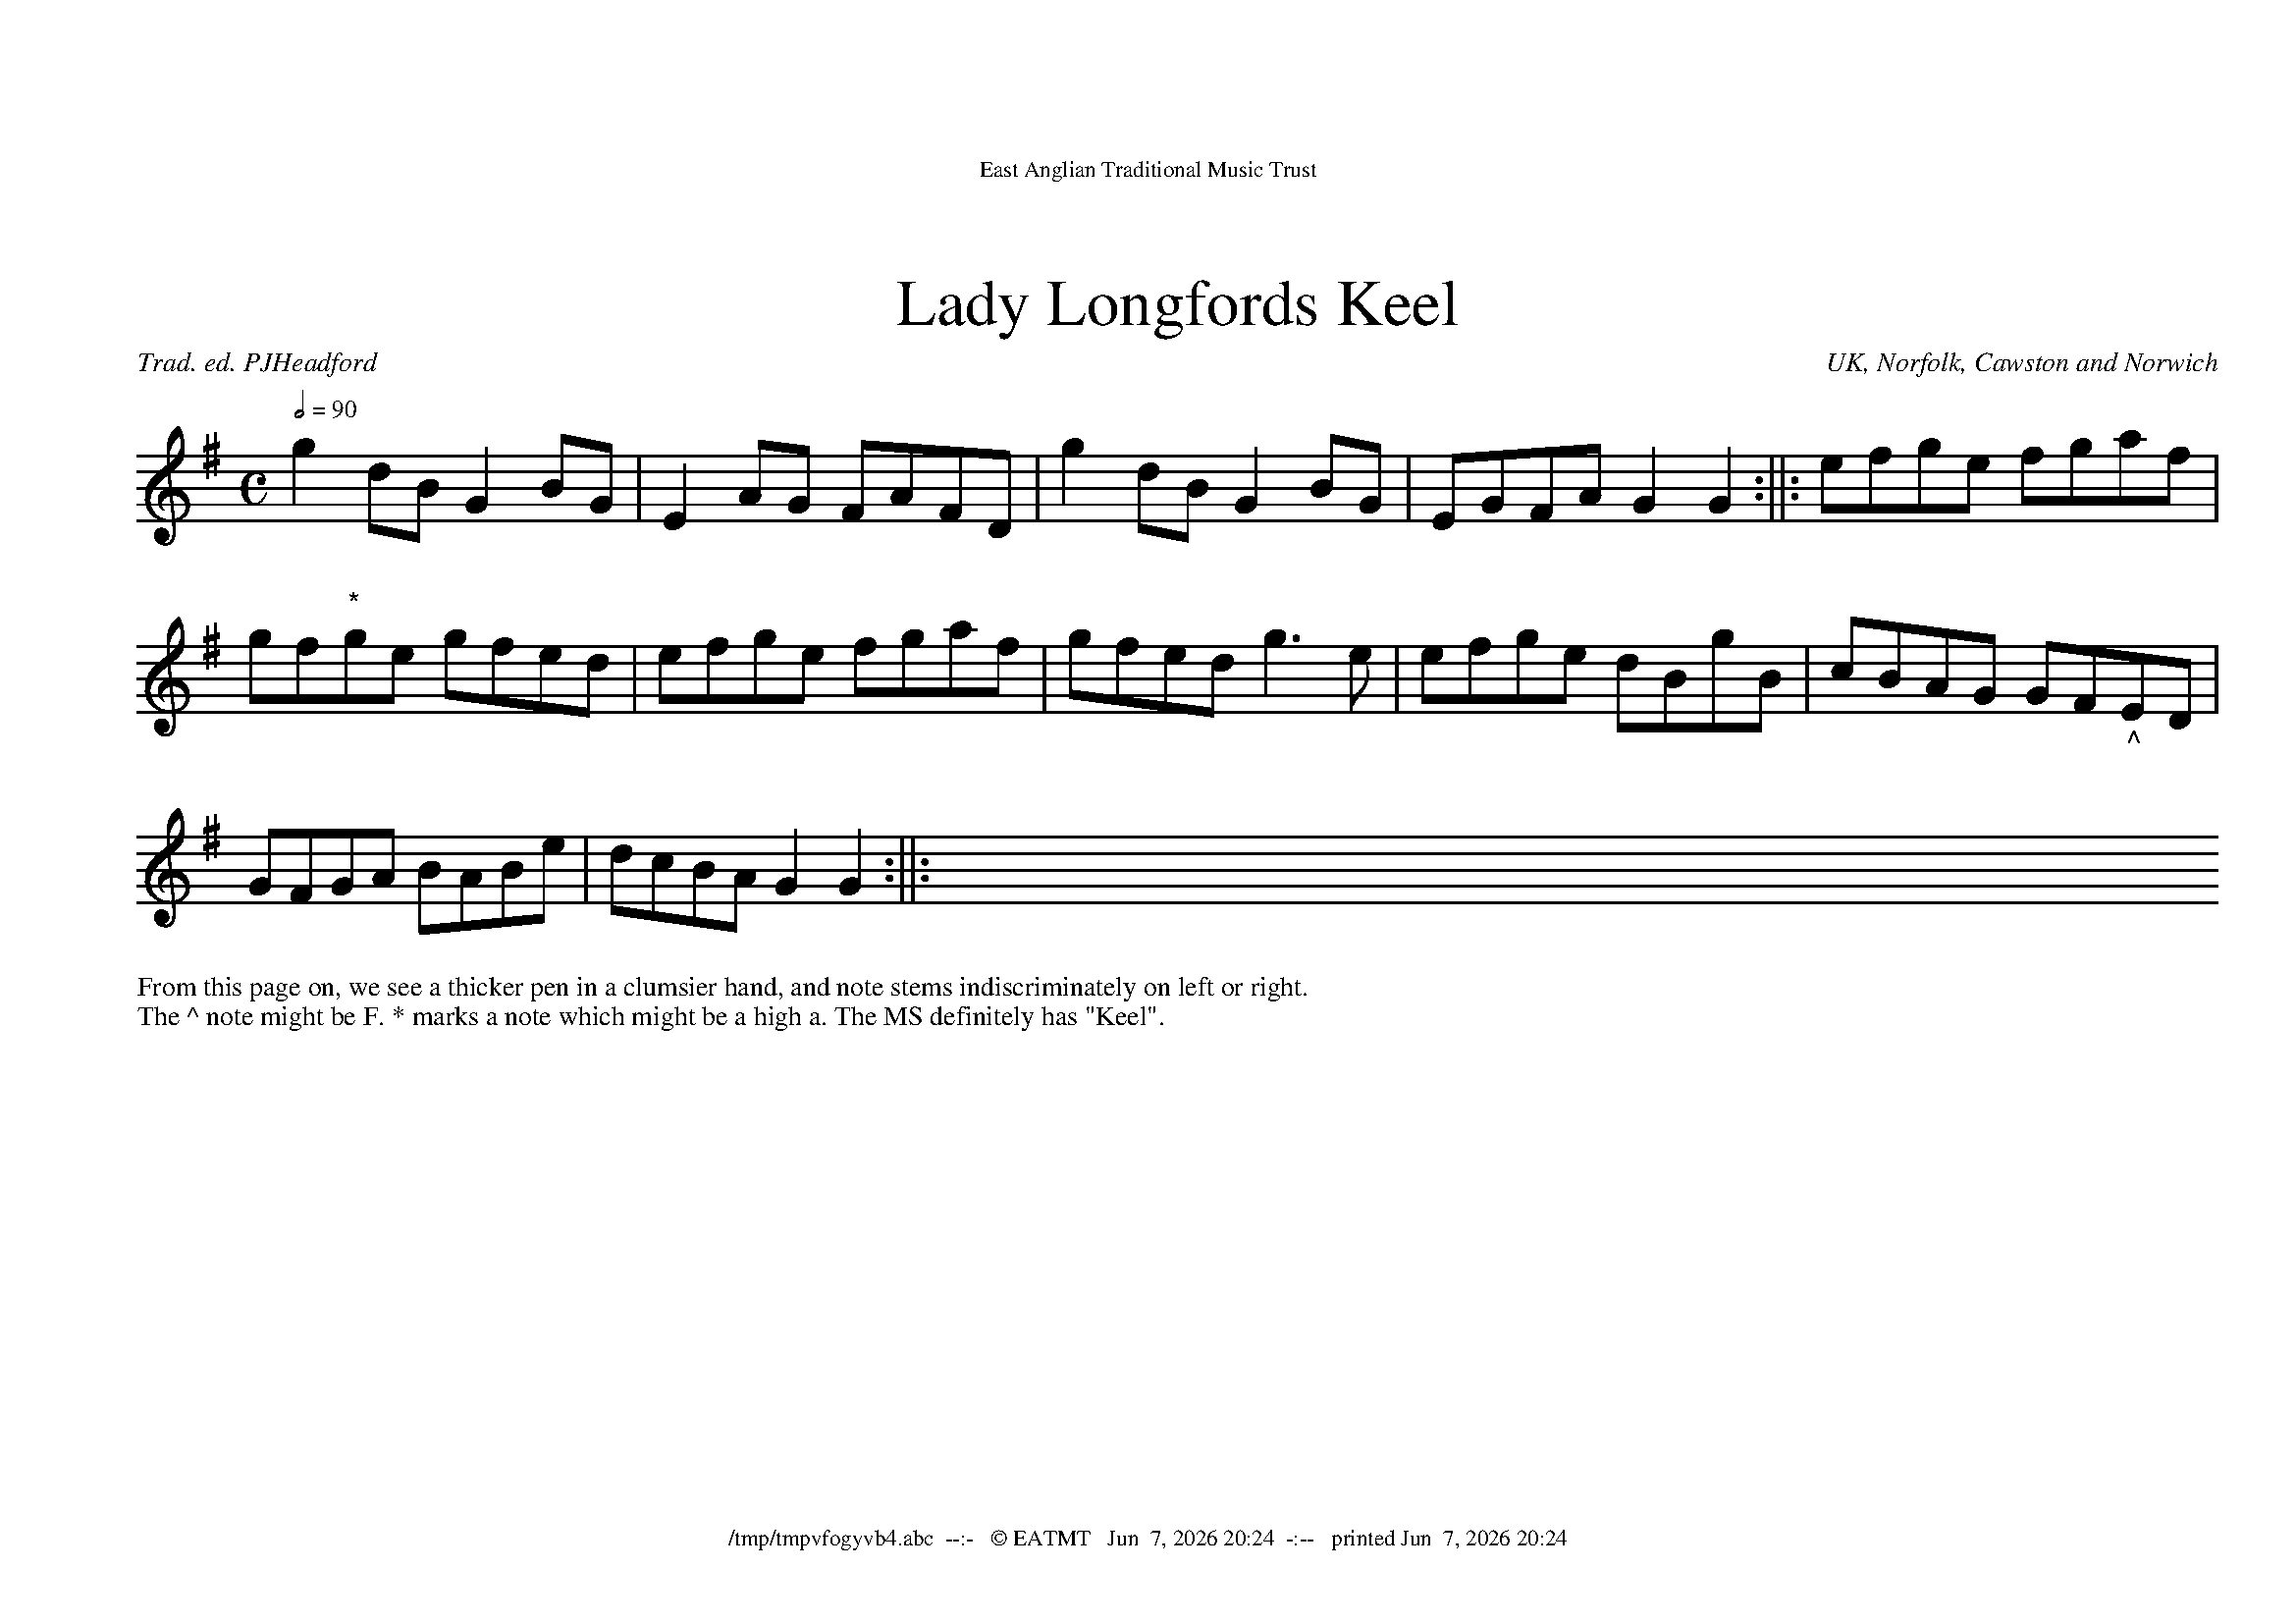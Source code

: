 %abc-2.2

%%bgcolor        white
%%scale           1.0
%%pageheight     21.0cm
%%pagewidth      29.7cm
%%leftnargin      1.0cm
%%rightmargin     1.0cm
%%topmargin       2.0cm
%%titlefont       Times-Roman 24
%%subtitlefont    Times-Roman 18
%%composerfont    Times-Italic 10
%%titleformat     T, C-1 O1
%%tempofont       Times-Roman 9
%%textfont        Times-Roman 10
%%dblrepbar :||:
%%header East Anglian Traditional Music Trust
%%headerfont      Times-Roman 11
%%footer $F  --:-   © EATMT   $d  -:--   printed $D
%%footerfont      Times-Roman 11
%%writefields P 0

X:0601
T:Lady Longfords Keel
R:march 24=4*2+8*2
C:Trad. ed. PJHeadford
O:UK, Norfolk, Cawston and Norwich
S:NWHCM : 1942 105.2 – Norfolk Museums Service SCN0944
N:page 6 tune 1 of MS
Z:abc-copyright©PJHeadford_2021
M:C
L:1/8
Q:2/4=90
K:G
%%MIDI program 75
g2dB G2BG|E2AG FAFD|g2dB G2BG|EGFA G2G2:||:efge fgaf|
gf"*"ge gfed|efge fgaf|gfed g3e|efge dBgB|cBAG GF"_^"ED|
GFGA BABe|dcBA G2G2:||:XXXXXXXXXX
%%begintext
%%From this page on, we see a thicker pen in a clumsier hand, and note stems indiscriminately on left or right.
%%The ^ note might be F. * marks a note which might be a high a. The MS definitely has "Keel".
%%endtext


